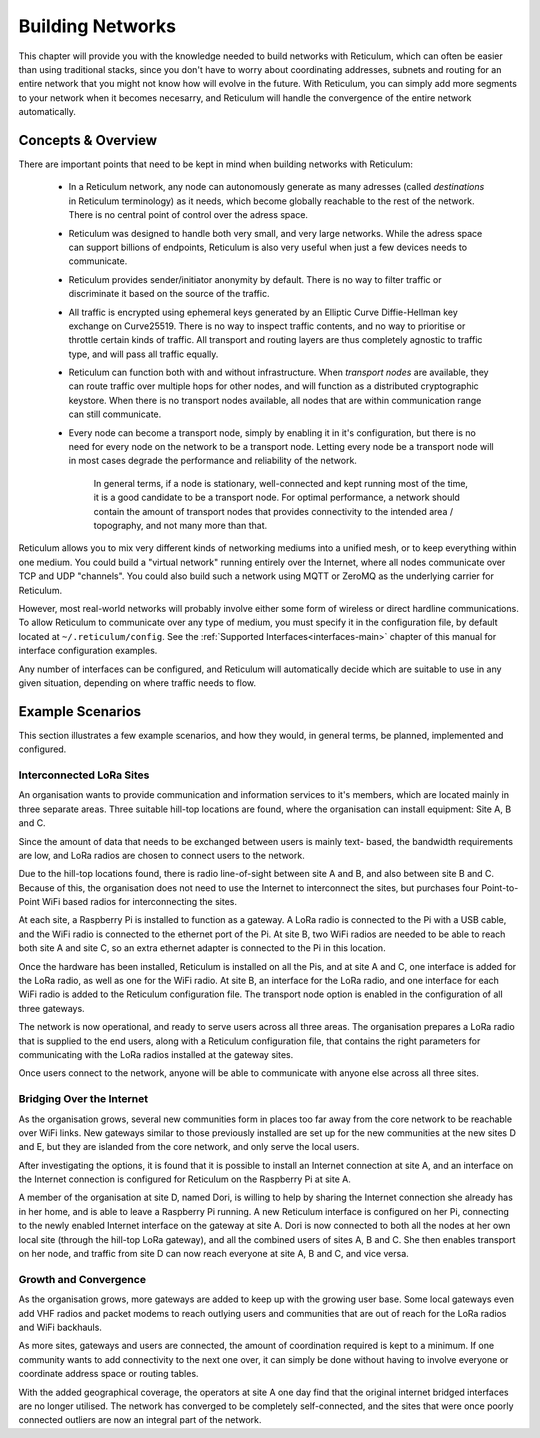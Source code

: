 .. _networks-main:

*****************
Building Networks
*****************

This chapter will provide you with the knowledge needed to build networks with
Reticulum, which can often be easier than using traditional stacks, since you
don't have to worry about coordinating addresses, subnets and routing for an
entire network that you might not know how will evolve in the future. With
Reticulum, you can simply add more segments to your network when it becomes
necesarry, and Reticulum will handle the convergence of the entire network
automatically.

Concepts & Overview
--------------------

There are important points that need to be kept in mind when building networks
with Reticulum:

 * | In a Reticulum network, any node can autonomously generate as many adresses
     (called *destinations* in Reticulum terminology) as it needs, which become
     globally reachable to the rest of the network. There is no central point of
     control over the adress space.

 * | Reticulum was designed to handle both very small, and very large networks.
     While the adress space can support billions of endpoints, Reticulum is
     also very useful when just a few devices needs to communicate.

 * | Reticulum provides sender/initiator anonymity by default. There is no way
     to filter traffic or discriminate it based on the source of the traffic.

 * | All traffic is encrypted using ephemeral keys generated by an Elliptic Curve
     Diffie-Hellman key exchange on Curve25519. There is no way to inspect traffic
     contents, and no way to prioritise or throttle certain kinds of traffic.
     All transport and routing layers are thus completely agnostic to traffic type,
     and will pass all traffic equally.

 * | Reticulum can function both with and without infrastructure. When *transport
     nodes* are available, they can route traffic over multiple hops for other
     nodes, and will function as a distributed cryptographic keystore. When there
     is no transport nodes available, all nodes that are within communication range
     can still communicate.

 * | Every node can become a transport node, simply by enabling it in it's
     configuration, but there is no need for every node on the network to be a
     transport node. Letting every node be a transport node will in most cases
     degrade the performance and reliability of the network.

     In general terms, if a node is stationary, well-connected and kept running
     most of the time, it is a good candidate to be a transport node. For optimal
     performance, a network should contain the amount of transport nodes that
     provides connectivity to the intended area / topography, and not many more
     than that. 


Reticulum allows you to mix very different kinds of networking mediums into a
unified mesh, or to keep everything within one medium. You could build a "virtual
network" running entirely over the Internet, where all nodes communicate over TCP
and UDP "channels". You could also build such a network using MQTT or ZeroMQ as
the underlying carrier for Reticulum.

However, most real-world networks will probably involve either some form of
wireless or direct hardline communications. To allow Reticulum to communicate
over any type of medium, you must specify it in the configuration file, by default
located at ``~/.reticulum/config``. See the :ref:`Supported Interfaces<interfaces-main>`
chapter of this manual for interface configuration examples.

Any number of interfaces can be configured, and Reticulum will automatically
decide which are suitable to use in any given situation, depending on where
traffic needs to flow.

Example Scenarios
-----------------

This section illustrates a few example scenarios, and how they would, in general
terms, be planned, implemented and configured.

Interconnected LoRa Sites
=========================

An organisation wants to provide communication and information services to it's
members, which are located mainly in three separate areas. Three suitable hill-top
locations are found, where the organisation can install equipment: Site A, B and C.

Since the amount of data that needs to be exchanged between users is mainly text-
based, the bandwidth requirements are low, and LoRa radios are chosen to connect
users to the network.

Due to the hill-top locations found, there is radio line-of-sight between site A
and B, and also between site B and C. Because of this, the organisation does not
need to use the Internet to interconnect the sites, but purchases four Point-to-Point
WiFi based radios for interconnecting the sites.

At each site, a Raspberry Pi is installed to function as a gateway. A LoRa radio
is connected to the Pi with a USB cable, and the WiFi radio is connected to the
ethernet port of the Pi. At site B, two WiFi radios are needed to be able to reach
both site A and site C, so an extra ethernet adapter is connected to the Pi in
this location.

Once the hardware has been installed, Reticulum is installed on all the Pis, and at
site A and C, one interface is added for the LoRa radio, as well as one for the WiFi
radio. At site B, an interface for the LoRa radio, and one interface for each WiFi
radio is added to the Reticulum configuration file. The transport node option is
enabled in the configuration of all three gateways.

The network is now operational, and ready to serve users across all three areas.
The organisation prepares a LoRa radio that is supplied to the end users, along
with a Reticulum configuration file, that contains the right parameters for
communicating with the LoRa radios installed at the gateway sites.

Once users connect to the network, anyone will be able to communicate with anyone
else across all three sites.

Bridging Over the Internet
==========================

As the organisation grows, several new communities form in places too far away
from the core network to be reachable over WiFi links. New gateways similar to those
previously installed are set up for the new communities at the new sites D and E, but
they are islanded from the core network, and only serve the local users.

After investigating the options, it is found that it is possible to install an
Internet connection at site A, and an interface on the Internet connection is
configured for Reticulum on the Raspberry Pi at site A.

A member of the organisation at site D, named Dori, is willing to help by sharing
the Internet connection she already has in her home, and is able to leave a Raspberry
Pi running. A new Reticulum interface is configured on her Pi, connecting to the newly
enabled Internet interface on the gateway at site A. Dori is now connected to both
all the nodes at her own local site (through the hill-top LoRa gateway), and all the
combined users of sites A, B and C. She then enables transport on her node, and
traffic from site D can now reach everyone at site A, B and C, and vice versa.

Growth and Convergence
======================

As the organisation grows, more gateways are added to keep up with the growing user
base. Some local gateways even add VHF radios and packet modems to reach outlying users
and communities that are out of reach for the LoRa radios and WiFi backhauls.

As more sites, gateways and users are connected, the amount of coordination required
is kept to a minimum. If one community wants to add connectivity to the next one
over, it can simply be done without having to involve everyone or coordinate address
space or routing tables.

With the added geographical coverage, the operators at site A one day find that
the original internet bridged interfaces are no longer utilised. The network has
converged to be completely self-connected, and the sites that were once poorly
connected outliers are now an integral part of the network.
